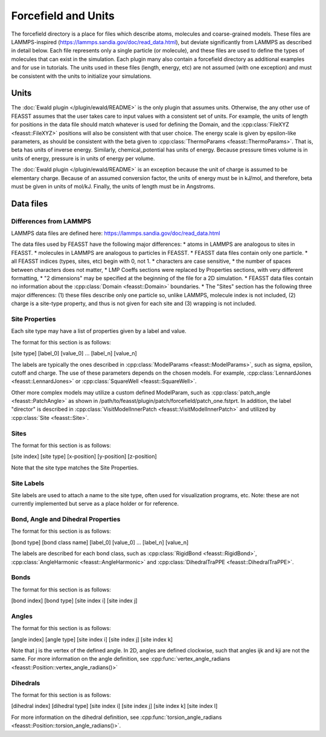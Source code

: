 **********************
Forcefield and Units
**********************

The forcefield directory is a place for files which describe atoms, molecules and coarse-grained models.
These files are LAMMPS-inspired (https://lammps.sandia.gov/doc/read_data.html), but deviate significantly from LAMMPS as described in detail below.
Each file represents only a single particle (or molecule), and these files are used to define the types of molecules that can exist in the simulation.
Each plugin many also contain a forcefield directory as additional examples and for use in tutorials.
The units used in these files (length, energy, etc) are not assumed (with one exception) and must be consistent with the units to initialize your simulations.

======
Units
======

The :doc:`Ewald plugin </plugin/ewald/README>` is the only plugin that assumes units.
Otherwise, the any other use of FEASST assumes that the user takes care to input values with a consistent set of units.
For example, the units of length for positions in the data file should match whatever is used for defining the Domain, and the :cpp:class:`FileXYZ <feasst::FileXYZ>` positions will also be consistent with that user choice.
The energy scale is given by epsilon-like parameters, as should be consistent with the beta given to :cpp:class:`ThermoParams <feasst::ThermoParams>`.
That is, beta has units of inverse energy.
Similarly, chemical_potential has units of energy.
Because pressure times volume is in units of energy, pressure is in units of energy per volume.

The :doc:`Ewald plugin </plugin/ewald/README>` is an exception because the unit of charge is assumed to be elementary charge.
Because of an assumed conversion factor, the units of energy must be in kJ/mol, and therefore, beta must be given in units of mol/kJ.
Finally, the units of length must be in Angstroms.

===========
Data files
===========

Differences from LAMMPS
========================

LAMMPS data files are defined here: https://lammps.sandia.gov/doc/read_data.html

The data files used by FEASST have the following major differences:
* atoms in LAMMPS are analogous to sites in FEASST.
* molecules in LAMMPS are analogous to particles in FEASST.
* FEASST data files contain only one particle.
* all FEASST indices (types, sites, etc) begin with 0, not 1.
* characters are case sensitive,
* the number of spaces between characters does not matter,
* LMP Coeffs sections were replaced by Properties sections, with very different formatting,
* "2 dimensions" may be specified at the beginning of the file for a 2D simulation.
* FEASST data files contain no information about the :cpp:class:`Domain <feasst::Domain>` boundaries.
* The "Sites" section has the following three major differences: (1) these files describe only one particle so, unlike LAMMPS, molecule index is not included, (2) charge is a site-type property, and thus is not given for each site and (3) wrapping is not included.

Site Properties
================

Each site type may have a list of properties given by a label and value.

The format for this section is as follows:

[site type] [label_0] [value_0] ... [label_n] [value_n]

The labels are typically the ones described in :cpp:class:`ModelParams <feasst::ModelParams>`, such as sigma, epsilon, cutoff and charge.
The use of these parameters depends on the chosen models.
For example, :cpp:class:`LennardJones <feasst::LennardJones>` or :cpp:class:`SquareWell <feasst::SquareWell>`.

Other more complex models may utilize a custom defined ModelParam, such as :cpp:class:`patch_angle <feasst::PatchAngle>` as shown in /path/to/feasst/plugin/patch/forcefield/patch_one.fstprt.
In addition, the label "director" is described in :cpp:class:`VisitModelInnerPatch <feasst::VisitModelInnerPatch>` and utilized by :cpp:class:`Site <feasst::Site>`.

Sites
======

The format for this section is as follows:

[site index] [site type] [x-position] [y-position] [z-position]

Note that the site type matches the Site Properties.

Site Labels
=============

Site labels are used to attach a name to the site type, often used for visualization programs, etc.
Note: these are not currently implemented but serve as a place holder or for reference.

Bond, Angle and Dihedral Properties
======================================

The format for this section is as follows:

[bond type] [bond class name] [label_0] [value_0] ... [label_n] [value_n]

The labels are described for each bond class, such as :cpp:class:`RigidBond <feasst::RigidBond>`, :cpp:class:`AngleHarmonic <feasst::AngleHarmonic>` and :cpp:class:`DihedralTraPPE <feasst::DihedralTraPPE>`.

Bonds
=======

The format for this section is as follows:

[bond index] [bond type] [site index i] [site index j]

Angles
======

The format for this section is as follows:

[angle index] [angle type] [site index i] [site index j] [site index k]

Note that j is the vertex of the defined angle.
In 2D, angles are defined clockwise, such that angles ijk and kji are not the same.
For more information on the angle definition, see :cpp:func:`vertex_angle_radians <feasst::Position::vertex_angle_radians()>`

Dihedrals
==========

The format for this section is as follows:

[dihedral index] [dihedral type] [site index i] [site index j] [site index k] [site index l]

For more information on the dihedral definition, see :cpp:func:`torsion_angle_radians <feasst::Position::torsion_angle_radians()>`.
